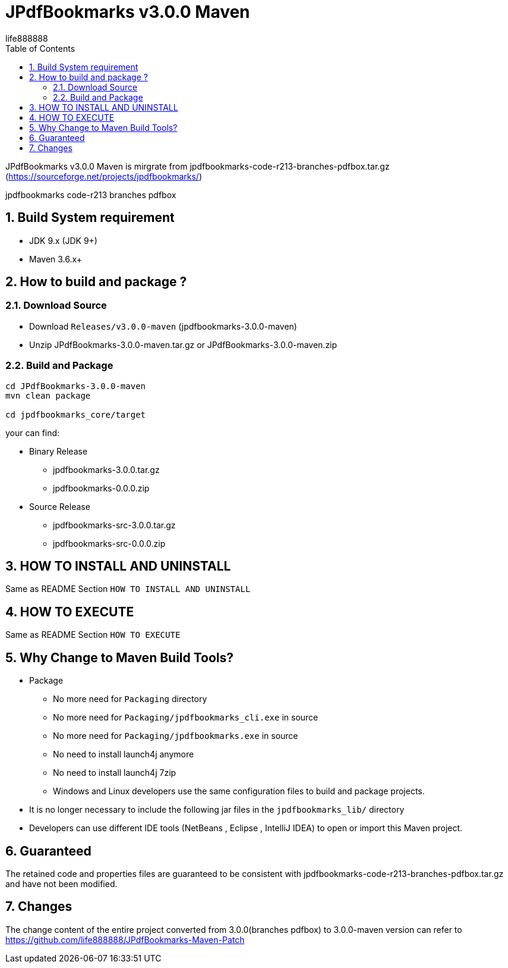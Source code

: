 = JPdfBookmarks v3.0.0 Maven
life888888
:doctype: article
:encoding: utf-8
:lang: zh
:toc: left
:numbered:
:experimental:

JPdfBookmarks v3.0.0 Maven is mirgrate from jpdfbookmarks-code-r213-branches-pdfbox.tar.gz (https://sourceforge.net/projects/jpdfbookmarks/)

jpdfbookmarks code-r213 branches pdfbox

== Build System requirement

* JDK 9.x (JDK 9+)
* Maven 3.6.x+

== How to build and package ?

=== Download Source

* Download `Releases/v3.0.0-maven` (jpdfbookmarks-3.0.0-maven)

* Unzip JPdfBookmarks-3.0.0-maven.tar.gz or JPdfBookmarks-3.0.0-maven.zip

=== Build and Package

[source,bash]
----
cd JPdfBookmarks-3.0.0-maven
mvn clean package

cd jpdfbookmarks_core/target
----

your can find:

* Binary Release
** jpdfbookmarks-3.0.0.tar.gz
** jpdfbookmarks-0.0.0.zip

* Source Release
** jpdfbookmarks-src-3.0.0.tar.gz
** jpdfbookmarks-src-0.0.0.zip

== HOW TO INSTALL AND UNINSTALL

Same as README Section `HOW TO INSTALL AND UNINSTALL`

== HOW TO EXECUTE

Same as README Section `HOW TO EXECUTE`

== Why Change to Maven Build Tools?

* Package
** No more need for `Packaging` directory 
** No more need for `Packaging/jpdfbookmarks_cli.exe` in source
** No more need for `Packaging/jpdfbookmarks.exe` in source
** No need to install launch4j anymore 
** No need to install launch4j 7zip
** Windows and Linux developers use the same configuration files to build and package projects.
* It is no longer necessary to include the following jar files in the `jpdfbookmarks_lib/` directory
* Developers can use different IDE tools (NetBeans , Eclipse , IntelliJ IDEA) to open or import this Maven project.

== Guaranteed

The retained code and properties files are guaranteed to be consistent with jpdfbookmarks-code-r213-branches-pdfbox.tar.gz and have not been modified.

== Changes

The change content of the entire project converted from 3.0.0(branches pdfbox) to 3.0.0-maven version can refer to https://github.com/life888888/JPdfBookmarks-Maven-Patch
